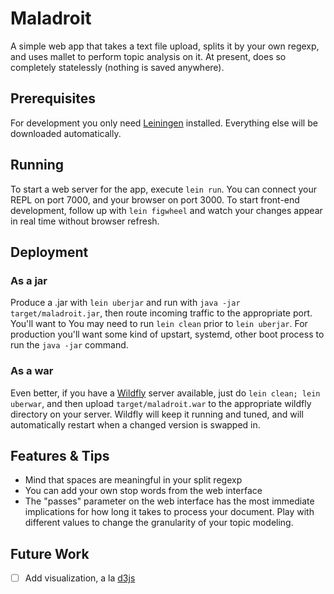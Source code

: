 * Maladroit
A simple web app that takes a text file upload, splits it by your own regexp, and uses mallet to perform topic analysis on it. At present, does so completely statelessly (nothing is saved anywhere). 

** Prerequisites
For development you only need [[https://github.com/technomancy/leiningen][Leiningen]] installed. Everything else will be downloaded automatically. 

** Running
To start a web server for the app, execute =lein run=. You can connect your REPL on port 7000, and your browser on port 3000. To start front-end development, follow up with =lein figwheel= and watch your changes appear in real time without browser refresh. 

** Deployment
*** As a jar
Produce a .jar with =lein uberjar= and run with =java -jar target/maladroit.jar=, then route incoming traffic to the appropriate port. You'll want to  You may need to run =lein clean= prior to =lein uberjar=. For production you'll want some kind of upstart, systemd, other boot process to run the =java -jar= command. 
*** As a war
Even better, if you have a [[https://docs.jboss.org/author/display/WFLY10/Documentation][Wildfly]] server available, just do =lein clean; lein uberwar=, and then upload =target/maladroit.war= to the appropriate wildfly directory on your server. Wildfly will keep it running and tuned, and will automatically restart when a changed version is swapped in. 

** Features & Tips
- Mind that spaces are meaningful in your split regexp
- You can add your own stop words from the web interface
- The "passes" parameter on the web interface has the most immediate implications for how long it takes to process your document. Play with different values to change the granularity of your topic modeling.

** Future Work
- [ ] Add visualization, a la [[https://d3js.org/][d3js]]

